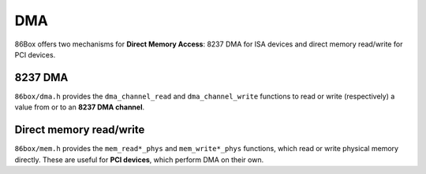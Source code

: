 DMA
===

86Box offers two mechanisms for **Direct Memory Access**: 8237 DMA for ISA devices and direct memory read/write for PCI devices.

8237 DMA
--------

``86box/dma.h`` provides the ``dma_channel_read`` and ``dma_channel_write`` functions to read or write (respectively) a value from or to an **8237 DMA channel**.

.. flat-table:: dma_channel_read
  :header-rows: 1
  :widths: 1 999

  * - Parameter
    - Description

  * - channel
    - DMA channel number: ``0``-``3`` for 8-bit channels or ``5``-``7`` for 16-bit channels.

  * - **Return value**
    - 8- (channels ``0``-``3``) or 16-bit (channels ``5``-``7``) value read from the given DMA channel, or ``DMA_NODATA`` if no data was read.

      May include a ``DMA_OVER`` bit flag (located above the most significant data bit so as to not interfere with the data) indicating that this was the last byte or word transferred, after which the channel is auto-initialized or masked depending on its configuration.

.. flat-table:: dma_channel_write
  :header-rows: 1
  :widths: 1 999

  * - Parameter
    - Description

  * - channel
    - DMA channel number: ``0``-``3`` for 8-bit channels or ``5``-``7`` for 16-bit channels.

  * - val
    - 8- (channels ``0``-``3``) or 16-bit (channels ``5``-``7``) value to write to the given DMA channel.

  * - **Return value**
    - * ``0`` on success;
      * ``DMA_NODATA`` if no data was actually written;
      * ``DMA_OVER`` if this was the last byte or word transferred, after which the channel is auto-initialized or masked depending on its configuration.

Direct memory read/write
------------------------

``86box/mem.h`` provides the ``mem_read*_phys`` and ``mem_write*_phys`` functions, which read or write physical memory directly. These are useful for **PCI devices**, which perform DMA on their own.

.. flat-table:: mem_readb_phys / mem_readw_phys / mem_readl_phys
  :header-rows: 1
  :widths: 1 999

  * - Parameter
    - Description

  * - addr
    - 32-bit memory address to read.

  * - **Return value**
    - 8- (``mem_readb_phys``), 16- (``mem_readw_phys``) or 32-bit (``mem_readl_phys``) value read from the given memory address.


.. flat-table:: mem_writeb_phys / mem_writew_phys / mem_writel_phys
  :header-rows: 1
  :widths: 1 999

  * - Parameter
    - Description

  * - addr
    - 32-bit memory address to write.

  * - val
    - 8- (``mem_readb_phys``), 16- (``mem_readw_phys``) or 32-bit (``mem_readl_phys``) value to write to the given memory address.
